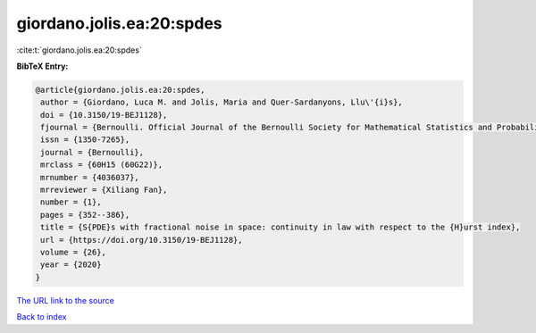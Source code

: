 giordano.jolis.ea:20:spdes
==========================

:cite:t:`giordano.jolis.ea:20:spdes`

**BibTeX Entry:**

.. code-block:: bibtex

   @article{giordano.jolis.ea:20:spdes,
    author = {Giordano, Luca M. and Jolis, Maria and Quer-Sardanyons, Llu\'{i}s},
    doi = {10.3150/19-BEJ1128},
    fjournal = {Bernoulli. Official Journal of the Bernoulli Society for Mathematical Statistics and Probability},
    issn = {1350-7265},
    journal = {Bernoulli},
    mrclass = {60H15 (60G22)},
    mrnumber = {4036037},
    mrreviewer = {Xiliang Fan},
    number = {1},
    pages = {352--386},
    title = {S{PDE}s with fractional noise in space: continuity in law with respect to the {H}urst index},
    url = {https://doi.org/10.3150/19-BEJ1128},
    volume = {26},
    year = {2020}
   }
`The URL link to the source <ttps://doi.org/10.3150/19-BEJ1128}>`_


`Back to index <../By-Cite-Keys.html>`_
